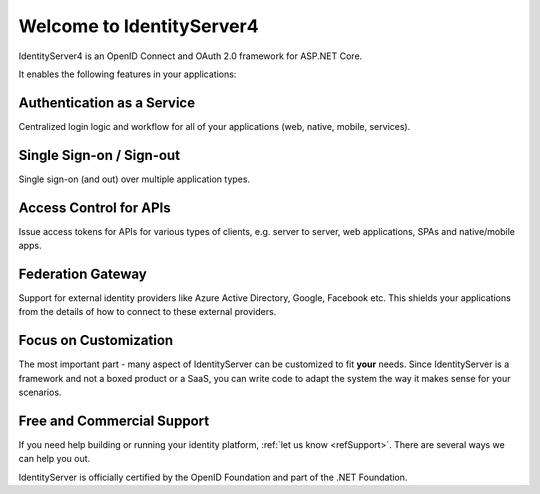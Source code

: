 Welcome to IdentityServer4
==========================

IdentityServer4 is an OpenID Connect and OAuth 2.0 framework for ASP.NET Core.

It enables the following features in your applications:

Authentication as a Service
^^^^^^^^^^^^^^^^^^^^^^^^^^^
Centralized login logic and workflow for all of your applications (web, native, mobile, services).

Single Sign-on / Sign-out
^^^^^^^^^^^^^^^^^^^^^^^^^
Single sign-on (and out) over multiple application types.

Access Control for APIs
^^^^^^^^^^^^^^^^^^^^^^^
Issue access tokens for APIs for various types of clients, e.g. server to server, web applications, SPAs and
native/mobile apps.

Federation Gateway
^^^^^^^^^^^^^^^^^^
Support for external identity providers like Azure Active Directory, Google, Facebook etc.
This shields your applications from the details of how to connect to these external providers.

Focus on Customization
^^^^^^^^^^^^^^^^^^^^^^
The most important part - many aspect of IdentityServer can be customized to fit **your** needs.
Since IdentityServer is a framework and not a boxed product or a SaaS, you can write code to adapt the system the way it makes sense for your scenarios.

Free and Commercial Support
^^^^^^^^^^^^^^^^^^^^^^^^^^^
If you need help building or running your identity platform, :ref:`let us know <refSupport>`.
There are several ways we can help you out.

IdentityServer is officially certified by the OpenID Foundation and part of the .NET Foundation.
